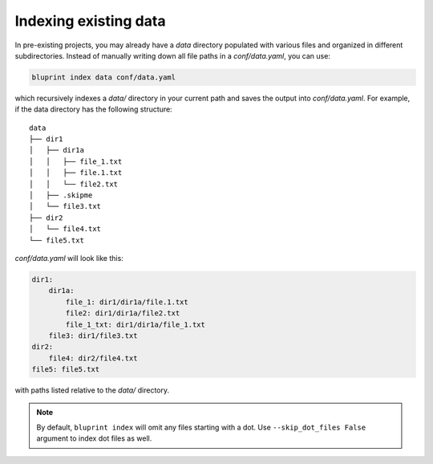 Indexing existing data
======================

In pre-existing projects, you may already have a *data* directory populated with various files and organized in different subdirectories. Instead of manually writing down all file paths in a *conf/data.yaml*, you can use:

.. code-block:: shell

    bluprint index data conf/data.yaml

which recursively indexes a *data/* directory in your current path and saves the output into *conf/data.yaml*. For example, if the data directory has the following structure::

    data
    ├── dir1
    │   ├── dir1a
    │   │   ├── file_1.txt
    │   │   ├── file.1.txt
    │   │   └── file2.txt
    │   ├── .skipme
    │   └── file3.txt
    ├── dir2
    │   └── file4.txt
    └── file5.txt

*conf/data.yaml* will look like this:

.. code-block:: yaml

    dir1:
        dir1a:
            file_1: dir1/dir1a/file.1.txt
            file2: dir1/dir1a/file2.txt
            file_1_txt: dir1/dir1a/file_1.txt
        file3: dir1/file3.txt
    dir2:
        file4: dir2/file4.txt
    file5: file5.txt

with paths listed relative to the *data/* directory.

.. note::

    By default, ``bluprint index`` will omit any files starting with a dot. Use ``--skip_dot_files False`` argument to index dot files as well.
